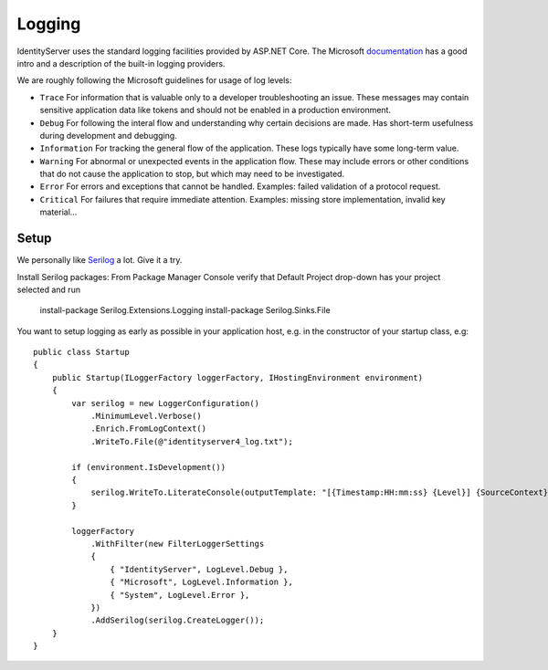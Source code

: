 
Logging
=======
IdentityServer uses the standard logging facilities provided by ASP.NET Core.
The Microsoft `documentation <https://docs.microsoft.com/en-us/aspnet/core/fundamentals/logging>`_ has a good intro and a description of the built-in logging providers.

We are roughly following the Microsoft guidelines for usage of log levels:

* ``Trace`` For information that is valuable only to a developer troubleshooting an issue. These messages may contain sensitive application data like tokens and should not be enabled in a production environment.
* ``Debug`` For following the interal flow and understanding why certain decisions are made. Has short-term usefulness during development and debugging.
* ``Information`` For tracking the general flow of the application. These logs typically have some long-term value.
* ``Warning`` For abnormal or unexpected events in the application flow. These may include errors or other conditions that do not cause the application to stop, but which may need to be investigated.
* ``Error`` For errors and exceptions that cannot be handled. Examples: failed validation of a protocol request.
* ``Critical`` For failures that require immediate attention. Examples: missing store implementation, invalid key material...

Setup
^^^^^
We personally like `Serilog <https://serilog.net/>`_ a lot. Give it a try.

Install Serilog packages: 
From Package Manager Console verify that Default Project drop-down has your project selected and run
    install-package Serilog.Extensions.Logging
    install-package Serilog.Sinks.File
    
You want to setup logging as early as possible in your application host, e.g. in the constructor of your startup class, e.g::

    public class Startup
    {
        public Startup(ILoggerFactory loggerFactory, IHostingEnvironment environment)
        {
            var serilog = new LoggerConfiguration()
                .MinimumLevel.Verbose()
                .Enrich.FromLogContext()
                .WriteTo.File(@"identityserver4_log.txt");
                
            if (environment.IsDevelopment())
            {
                serilog.WriteTo.LiterateConsole(outputTemplate: "[{Timestamp:HH:mm:ss} {Level}] {SourceContext}{NewLine}{Message}{NewLine}{Exception}{NewLine}");
            }

            loggerFactory
                .WithFilter(new FilterLoggerSettings
                {
                    { "IdentityServer", LogLevel.Debug },
                    { "Microsoft", LogLevel.Information },
                    { "System", LogLevel.Error },
                })
                .AddSerilog(serilog.CreateLogger());
        }
    }
